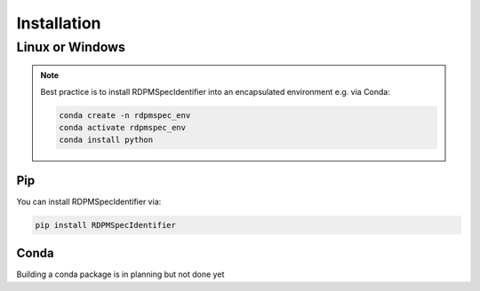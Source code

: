 Installation
############


Linux or Windows
****************

.. note::
    Best practice is to install RDPMSpecIdentifier into an encapsulated environment e.g. via Conda:

    .. code-block::

        conda create -n rdpmspec_env
        conda activate rdpmspec_env
        conda install python


Pip
---

You can install RDPMSpecIdentifier via:

.. code-block::

    pip install RDPMSpecIdentifier

Conda
-----

Building a conda package is in planning but not done yet

